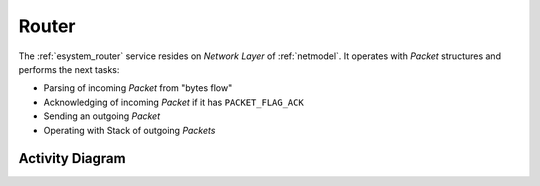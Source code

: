.. _esystem_router:

Router
======

The :ref:`esystem_router` service resides on *Network Layer* of
:ref:`netmodel`. It operates with *Packet* structures and performs the next
tasks:

* Parsing of incoming *Packet* from "bytes flow"
* Acknowledging of incoming *Packet* if it has ``PACKET_FLAG_ACK``
* Sending an outgoing *Packet*
* Operating with Stack of outgoing *Packets*


Activity Diagram
----------------

.. image:: router.png
